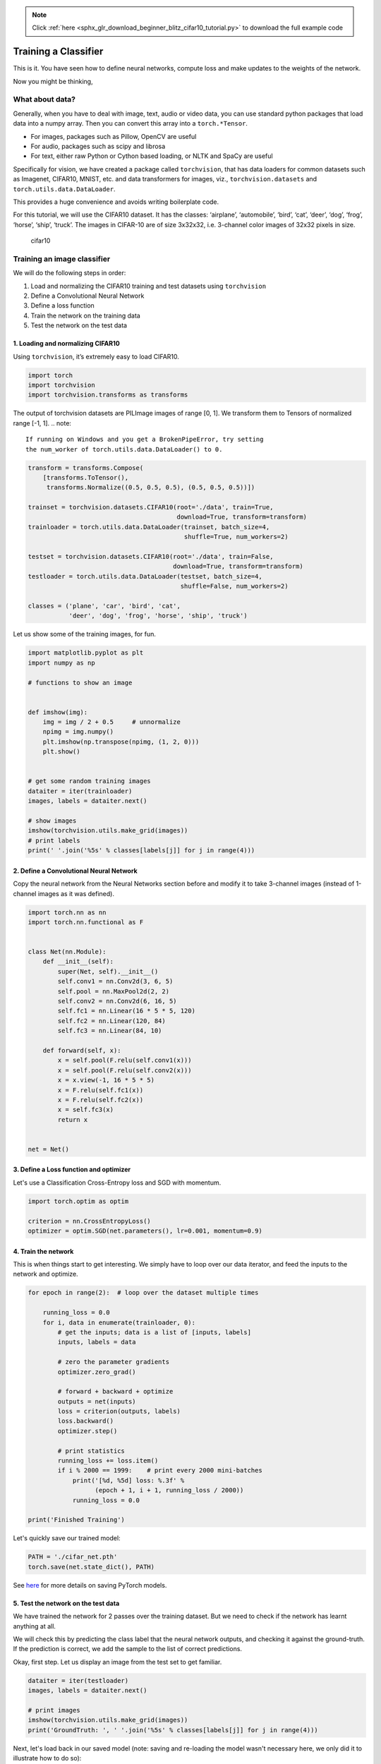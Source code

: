 .. note::
    :class: sphx-glr-download-link-note

    Click :ref:`here <sphx_glr_download_beginner_blitz_cifar10_tutorial.py>` to download the full example code
.. rst-class:: sphx-glr-example-title

.. _sphx_glr_beginner_blitz_cifar10_tutorial.py:


Training a Classifier
=====================

This is it. You have seen how to define neural networks, compute loss and make
updates to the weights of the network.

Now you might be thinking,

What about data?
----------------

Generally, when you have to deal with image, text, audio or video data,
you can use standard python packages that load data into a numpy array.
Then you can convert this array into a ``torch.*Tensor``.

-  For images, packages such as Pillow, OpenCV are useful
-  For audio, packages such as scipy and librosa
-  For text, either raw Python or Cython based loading, or NLTK and
   SpaCy are useful

Specifically for vision, we have created a package called
``torchvision``, that has data loaders for common datasets such as
Imagenet, CIFAR10, MNIST, etc. and data transformers for images, viz.,
``torchvision.datasets`` and ``torch.utils.data.DataLoader``.

This provides a huge convenience and avoids writing boilerplate code.

For this tutorial, we will use the CIFAR10 dataset.
It has the classes: ‘airplane’, ‘automobile’, ‘bird’, ‘cat’, ‘deer’,
‘dog’, ‘frog’, ‘horse’, ‘ship’, ‘truck’. The images in CIFAR-10 are of
size 3x32x32, i.e. 3-channel color images of 32x32 pixels in size.

.. figure:: /_static/img/cifar10.png
   :alt: cifar10

   cifar10


Training an image classifier
----------------------------

We will do the following steps in order:

1. Load and normalizing the CIFAR10 training and test datasets using
   ``torchvision``
2. Define a Convolutional Neural Network
3. Define a loss function
4. Train the network on the training data
5. Test the network on the test data

1. Loading and normalizing CIFAR10
^^^^^^^^^^^^^^^^^^^^^^^^^^^^^^^^^^

Using ``torchvision``, it’s extremely easy to load CIFAR10.

.. code-block:: default

    import torch
    import torchvision
    import torchvision.transforms as transforms


The output of torchvision datasets are PILImage images of range [0, 1].
We transform them to Tensors of normalized range [-1, 1].
.. note::
    If running on Windows and you get a BrokenPipeError, try setting
    the num_worker of torch.utils.data.DataLoader() to 0.


.. code-block:: default


    transform = transforms.Compose(
        [transforms.ToTensor(),
         transforms.Normalize((0.5, 0.5, 0.5), (0.5, 0.5, 0.5))])

    trainset = torchvision.datasets.CIFAR10(root='./data', train=True,
                                            download=True, transform=transform)
    trainloader = torch.utils.data.DataLoader(trainset, batch_size=4,
                                              shuffle=True, num_workers=2)

    testset = torchvision.datasets.CIFAR10(root='./data', train=False,
                                           download=True, transform=transform)
    testloader = torch.utils.data.DataLoader(testset, batch_size=4,
                                             shuffle=False, num_workers=2)

    classes = ('plane', 'car', 'bird', 'cat',
               'deer', 'dog', 'frog', 'horse', 'ship', 'truck')


Let us show some of the training images, for fun.


.. code-block:: default


    import matplotlib.pyplot as plt
    import numpy as np

    # functions to show an image


    def imshow(img):
        img = img / 2 + 0.5     # unnormalize
        npimg = img.numpy()
        plt.imshow(np.transpose(npimg, (1, 2, 0)))
        plt.show()


    # get some random training images
    dataiter = iter(trainloader)
    images, labels = dataiter.next()

    # show images
    imshow(torchvision.utils.make_grid(images))
    # print labels
    print(' '.join('%5s' % classes[labels[j]] for j in range(4)))



2. Define a Convolutional Neural Network
^^^^^^^^^^^^^^^^^^^^^^^^^^^^^^^^^^^^^^
Copy the neural network from the Neural Networks section before and modify it to
take 3-channel images (instead of 1-channel images as it was defined).


.. code-block:: default


    import torch.nn as nn
    import torch.nn.functional as F


    class Net(nn.Module):
        def __init__(self):
            super(Net, self).__init__()
            self.conv1 = nn.Conv2d(3, 6, 5)
            self.pool = nn.MaxPool2d(2, 2)
            self.conv2 = nn.Conv2d(6, 16, 5)
            self.fc1 = nn.Linear(16 * 5 * 5, 120)
            self.fc2 = nn.Linear(120, 84)
            self.fc3 = nn.Linear(84, 10)

        def forward(self, x):
            x = self.pool(F.relu(self.conv1(x)))
            x = self.pool(F.relu(self.conv2(x)))
            x = x.view(-1, 16 * 5 * 5)
            x = F.relu(self.fc1(x))
            x = F.relu(self.fc2(x))
            x = self.fc3(x)
            return x


    net = Net()


3. Define a Loss function and optimizer
^^^^^^^^^^^^^^^^^^^^^^^^^^^^^^^^^^^^^^^
Let's use a Classification Cross-Entropy loss and SGD with momentum.


.. code-block:: default


    import torch.optim as optim

    criterion = nn.CrossEntropyLoss()
    optimizer = optim.SGD(net.parameters(), lr=0.001, momentum=0.9)


4. Train the network
^^^^^^^^^^^^^^^^^^^^

This is when things start to get interesting.
We simply have to loop over our data iterator, and feed the inputs to the
network and optimize.


.. code-block:: default


    for epoch in range(2):  # loop over the dataset multiple times

        running_loss = 0.0
        for i, data in enumerate(trainloader, 0):
            # get the inputs; data is a list of [inputs, labels]
            inputs, labels = data

            # zero the parameter gradients
            optimizer.zero_grad()

            # forward + backward + optimize
            outputs = net(inputs)
            loss = criterion(outputs, labels)
            loss.backward()
            optimizer.step()

            # print statistics
            running_loss += loss.item()
            if i % 2000 == 1999:    # print every 2000 mini-batches
                print('[%d, %5d] loss: %.3f' %
                      (epoch + 1, i + 1, running_loss / 2000))
                running_loss = 0.0

    print('Finished Training')


Let's quickly save our trained model:


.. code-block:: default


    PATH = './cifar_net.pth'
    torch.save(net.state_dict(), PATH)


See `here <https://pytorch.org/docs/stable/notes/serialization.html>`_
for more details on saving PyTorch models.

5. Test the network on the test data
^^^^^^^^^^^^^^^^^^^^^^^^^^^^^^^^^^^^

We have trained the network for 2 passes over the training dataset.
But we need to check if the network has learnt anything at all.

We will check this by predicting the class label that the neural network
outputs, and checking it against the ground-truth. If the prediction is
correct, we add the sample to the list of correct predictions.

Okay, first step. Let us display an image from the test set to get familiar.


.. code-block:: default


    dataiter = iter(testloader)
    images, labels = dataiter.next()

    # print images
    imshow(torchvision.utils.make_grid(images))
    print('GroundTruth: ', ' '.join('%5s' % classes[labels[j]] for j in range(4)))


Next, let's load back in our saved model (note: saving and re-loading the model
wasn't necessary here, we only did it to illustrate how to do so):


.. code-block:: default


    net = Net()
    net.load_state_dict(torch.load(PATH))


Okay, now let us see what the neural network thinks these examples above are:


.. code-block:: default


    outputs = net(images)


The outputs are energies for the 10 classes.
The higher the energy for a class, the more the network
thinks that the image is of the particular class.
So, let's get the index of the highest energy:


.. code-block:: default

    _, predicted = torch.max(outputs, 1)

    print('Predicted: ', ' '.join('%5s' % classes[predicted[j]]
                                  for j in range(4)))


The results seem pretty good.

Let us look at how the network performs on the whole dataset.


.. code-block:: default


    correct = 0
    total = 0
    with torch.no_grad():
        for data in testloader:
            images, labels = data
            outputs = net(images)
            _, predicted = torch.max(outputs.data, 1)
            total += labels.size(0)
            correct += (predicted == labels).sum().item()

    print('Accuracy of the network on the 10000 test images: %d %%' % (
        100 * correct / total))


That looks way better than chance, which is 10% accuracy (randomly picking
a class out of 10 classes).
Seems like the network learnt something.

Hmmm, what are the classes that performed well, and the classes that did
not perform well:


.. code-block:: default


    class_correct = list(0. for i in range(10))
    class_total = list(0. for i in range(10))
    with torch.no_grad():
        for data in testloader:
            images, labels = data
            outputs = net(images)
            _, predicted = torch.max(outputs, 1)
            c = (predicted == labels).squeeze()
            for i in range(4):
                label = labels[i]
                class_correct[label] += c[i].item()
                class_total[label] += 1


    for i in range(10):
        print('Accuracy of %5s : %2d %%' % (
            classes[i], 100 * class_correct[i] / class_total[i]))


Okay, so what next?

How do we run these neural networks on the GPU?

Training on GPU
----------------
Just like how you transfer a Tensor onto the GPU, you transfer the neural
net onto the GPU.

Let's first define our device as the first visible cuda device if we have
CUDA available:


.. code-block:: default


    device = torch.device("cuda:0" if torch.cuda.is_available() else "cpu")

    # Assuming that we are on a CUDA machine, this should print a CUDA device:

    print(device)


The rest of this section assumes that ``device`` is a CUDA device.

Then these methods will recursively go over all modules and convert their
parameters and buffers to CUDA tensors:

.. code:: python

    net.to(device)


Remember that you will have to send the inputs and targets at every step
to the GPU too:

.. code:: python

        inputs, labels = data[0].to(device), data[1].to(device)

Why dont I notice MASSIVE speedup compared to CPU? Because your network
is really small.

**Exercise:** Try increasing the width of your network (argument 2 of
the first ``nn.Conv2d``, and argument 1 of the second ``nn.Conv2d`` –
they need to be the same number), see what kind of speedup you get.

**Goals achieved**:

- Understanding PyTorch's Tensor library and neural networks at a high level.
- Train a small neural network to classify images

Training on multiple GPUs
-------------------------
If you want to see even more MASSIVE speedup using all of your GPUs,
please check out :doc:`data_parallel_tutorial`.

Where do I go next?
-------------------

-  :doc:`Train neural nets to play video games </intermediate/reinforcement_q_learning>`
-  `Train a state-of-the-art ResNet network on imagenet`_
-  `Train a face generator using Generative Adversarial Networks`_
-  `Train a word-level language model using Recurrent LSTM networks`_
-  `More examples`_
-  `More tutorials`_
-  `Discuss PyTorch on the Forums`_
-  `Chat with other users on Slack`_

.. _Train a state-of-the-art ResNet network on imagenet: https://github.com/pytorch/examples/tree/master/imagenet
.. _Train a face generator using Generative Adversarial Networks: https://github.com/pytorch/examples/tree/master/dcgan
.. _Train a word-level language model using Recurrent LSTM networks: https://github.com/pytorch/examples/tree/master/word_language_model
.. _More examples: https://github.com/pytorch/examples
.. _More tutorials: https://github.com/pytorch/tutorials
.. _Discuss PyTorch on the Forums: https://discuss.pytorch.org/
.. _Chat with other users on Slack: https://pytorch.slack.com/messages/beginner/


.. code-block:: default


    # %%%%%%INVISIBLE_CODE_BLOCK%%%%%%
    del dataiter
    # %%%%%%INVISIBLE_CODE_BLOCK%%%%%%


.. rst-class:: sphx-glr-timing

   **Total running time of the script:** ( 0 minutes  0.000 seconds)


.. _sphx_glr_download_beginner_blitz_cifar10_tutorial.py:


.. only :: html

 .. container:: sphx-glr-footer
    :class: sphx-glr-footer-example



  .. container:: sphx-glr-download

     :download:`Download Python source code: cifar10_tutorial.py <cifar10_tutorial.py>`



  .. container:: sphx-glr-download

     :download:`Download Jupyter notebook: cifar10_tutorial.ipynb <cifar10_tutorial.ipynb>`


.. only:: html

 .. rst-class:: sphx-glr-signature

    `Gallery generated by Sphinx-Gallery <https://sphinx-gallery.readthedocs.io>`_

